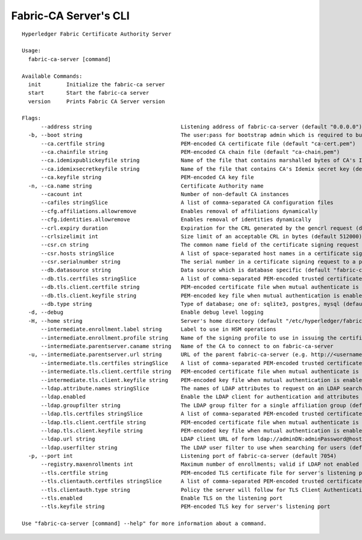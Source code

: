 Fabric-CA Server's CLI
=======================

::

    Hyperledger Fabric Certificate Authority Server
    
    Usage:
      fabric-ca-server [command]
    
    Available Commands:
      init        Initialize the fabric-ca server
      start       Start the fabric-ca server
      version     Prints Fabric CA Server version
    
    Flags:
          --address string                            Listening address of fabric-ca-server (default "0.0.0.0")
      -b, --boot string                               The user:pass for bootstrap admin which is required to build default config file
          --ca.certfile string                        PEM-encoded CA certificate file (default "ca-cert.pem")
          --ca.chainfile string                       PEM-encoded CA chain file (default "ca-chain.pem")
          --ca.idemixpublickeyfile string             Name of the file that contains marshalled bytes of CA's Idemix public key (default "IssuerPublicKey")
          --ca.idemixsecretkeyfile string             Name of the file that contains CA's Idemix secret key (default "IssuerSecretKey")
          --ca.keyfile string                         PEM-encoded CA key file
      -n, --ca.name string                            Certificate Authority name
          --cacount int                               Number of non-default CA instances
          --cafiles stringSlice                       A list of comma-separated CA configuration files
          --cfg.affiliations.allowremove              Enables removal of affiliations dynamically
          --cfg.identities.allowremove                Enables removal of identities dynamically
          --crl.expiry duration                       Expiration for the CRL generated by the gencrl request (default 24h0m0s)
          --crlsizelimit int                          Size limit of an acceptable CRL in bytes (default 512000)
          --csr.cn string                             The common name field of the certificate signing request to a parent fabric-ca-server
          --csr.hosts stringSlice                     A list of space-separated host names in a certificate signing request to a parent fabric-ca-server
          --csr.serialnumber string                   The serial number in a certificate signing request to a parent fabric-ca-server
          --db.datasource string                      Data source which is database specific (default "fabric-ca-server.db")
          --db.tls.certfiles stringSlice              A list of comma-separated PEM-encoded trusted certificate files (e.g. root1.pem,root2.pem)
          --db.tls.client.certfile string             PEM-encoded certificate file when mutual authenticate is enabled
          --db.tls.client.keyfile string              PEM-encoded key file when mutual authentication is enabled
          --db.type string                            Type of database; one of: sqlite3, postgres, mysql (default "sqlite3")
      -d, --debug                                     Enable debug level logging
      -H, --home string                               Server's home directory (default "/etc/hyperledger/fabric-ca")
          --intermediate.enrollment.label string      Label to use in HSM operations
          --intermediate.enrollment.profile string    Name of the signing profile to use in issuing the certificate
          --intermediate.parentserver.caname string   Name of the CA to connect to on fabric-ca-server
      -u, --intermediate.parentserver.url string      URL of the parent fabric-ca-server (e.g. http://<username>:<password>@<address>:<port)
          --intermediate.tls.certfiles stringSlice    A list of comma-separated PEM-encoded trusted certificate files (e.g. root1.pem,root2.pem)
          --intermediate.tls.client.certfile string   PEM-encoded certificate file when mutual authenticate is enabled
          --intermediate.tls.client.keyfile string    PEM-encoded key file when mutual authentication is enabled
          --ldap.attribute.names stringSlice          The names of LDAP attributes to request on an LDAP search
          --ldap.enabled                              Enable the LDAP client for authentication and attributes
          --ldap.groupfilter string                   The LDAP group filter for a single affiliation group (default "(memberUid=%s)")
          --ldap.tls.certfiles stringSlice            A list of comma-separated PEM-encoded trusted certificate files (e.g. root1.pem,root2.pem)
          --ldap.tls.client.certfile string           PEM-encoded certificate file when mutual authenticate is enabled
          --ldap.tls.client.keyfile string            PEM-encoded key file when mutual authentication is enabled
          --ldap.url string                           LDAP client URL of form ldap://adminDN:adminPassword@host[:port]/base
          --ldap.userfilter string                    The LDAP user filter to use when searching for users (default "(uid=%s)")
      -p, --port int                                  Listening port of fabric-ca-server (default 7054)
          --registry.maxenrollments int               Maximum number of enrollments; valid if LDAP not enabled (default -1)
          --tls.certfile string                       PEM-encoded TLS certificate file for server's listening port (default "tls-cert.pem")
          --tls.clientauth.certfiles stringSlice      A list of comma-separated PEM-encoded trusted certificate files (e.g. root1.pem,root2.pem)
          --tls.clientauth.type string                Policy the server will follow for TLS Client Authentication. (default "noclientcert")
          --tls.enabled                               Enable TLS on the listening port
          --tls.keyfile string                        PEM-encoded TLS key for server's listening port
    
    Use "fabric-ca-server [command] --help" for more information about a command.
